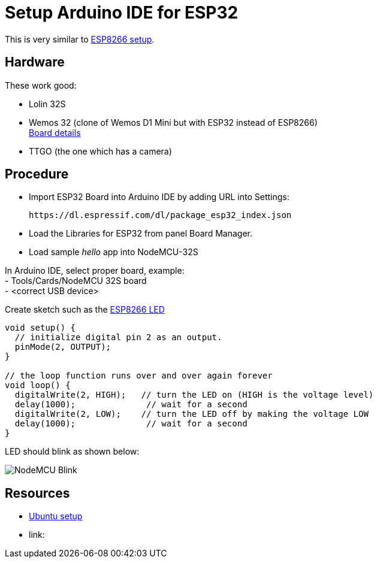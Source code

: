 = Setup Arduino IDE for ESP32
:hardbreaks:

This is very similar to link:/docs/setups/setup-esp8266-arduino.adoc[ESP8266 setup].

== Hardware

These work good:

- Lolin 32S

- Wemos 32 (clone of Wemos D1 Mini but with ESP32 instead of ESP8266)
link:https://github.com/r0oland/ESP32_mini_KiCad_Library[Board details]

- TTGO (the one which has a camera)

== Procedure

- Import ESP32 Board into Arduino IDE by adding URL into Settings:
  
  https://dl.espressif.com/dl/package_esp32_index.json

- Load the Libraries for ESP32 from panel Board Manager.

- Load sample _hello_ app into NodeMCU-32S

In Arduino IDE, select proper board, example:
- Tools/Cards/NodeMCU 32S board
- <correct USB device>

Create sketch such as the link:/sketches/esp8266-led/esp8266-led.ino[ESP8266 LED]

[source,js]
----
void setup() {
  // initialize digital pin 2 as an output.
  pinMode(2, OUTPUT);
}

// the loop function runs over and over again forever
void loop() {
  digitalWrite(2, HIGH);   // turn the LED on (HIGH is the voltage level)
  delay(1000);              // wait for a second
  digitalWrite(2, LOW);    // turn the LED off by making the voltage LOW
  delay(1000);              // wait for a second
}
----

LED should blink as shown below:

image:esp8266-led.jpg[NodeMCU Blink]

== Resources

* link:https://github.com/espressif/arduino-esp32/blob/master/docs/arduino-ide/debian_ubuntu.md[Ubuntu setup]

* link: